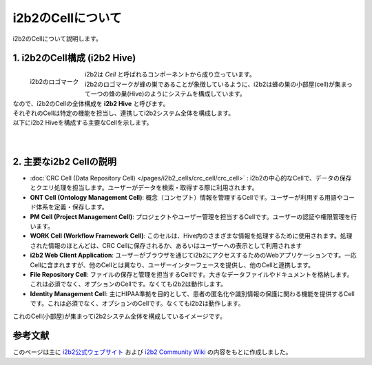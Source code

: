 ***********************************
i2b2のCellについて
***********************************

| i2b2のCellについて説明します。

1. i2b2のCell構成 (i2b2 Hive)
=================================

.. figure:: /_static/images/common_images/i2b2_logos/I2b2_logo.svg
   :alt: i2b2 logo
   :width: 100px
   :align: left

   i2b2のロゴマーク

| i2b2は `Cell` と呼ばれるコンポーネントから成り立っています。
| i2b2のロゴマークが蜂の巣であることが象徴しているように、i2b2は蜂の巣の小部屋(cell)が集まって一つの蜂の巣(Hive)のようにシステムを構成しています。
| なので、i2b2のCellの全体構成を **i2b2 Hive** と呼びます。
| それぞれのCellは特定の機能を担当し、連携してi2b2システム全体を構成します。
| 以下にi2b2 Hiveを構成する主要なCellを示します。
|
|

2. 主要なi2b2 Cellの説明
=================================

- :doc:`CRC Cell (Data Repository Cell) </pages/i2b2_cells/crc_cell/crc_cell>` : i2b2の中心的なCellで、データの保存とクエリ処理を担当します。ユーザーがデータを検索・取得する際に利用されます。
- **ONT Cell (Ontology Management Cell)**: 概念（コンセプト）情報を管理するCellです。ユーザーが利用する用語やコード体系を定義・保存します。
- **PM Cell (Project Management Cell)**: プロジェクトやユーザー管理を担当するCellです。ユーザーの認証や権限管理を行います。
- **WORK Cell (Workflow Framework Cell)**: このセルは、Hive内のさまざまな情報を処理するために使用されます。処理された情報のほとんどは、CRC Cellに保存されるか、あるいはユーザーへの表示として利用されます
- **i2b2 Web Client Application**: ユーザーがブラウザを通じてi2b2にアクセスするためのWebアプリケーションです。一応Cellに含まれますが、他のCellとは異なり、ユーザーインターフェースを提供し、他のCellと連携します。
- **File Repository Cell**: ファイルの保存と管理を担当するCellです。大きなデータファイルやドキュメントを格納します。これは必須でなく、オプションのCellです。なくてもi2b2は動作します。
- **Identity Management Cell**: 主にHIPAA準拠を目的として、患者の匿名化や識別情報の保護に関わる機能を提供するCellです。これは必須でなく、オプションのCellです。なくてもi2b2は動作します。

| これのCell(小部屋)が集まってi2b2システム全体を構成しているイメージです。


参考文献
======================
このページは主に `i2b2公式ウェブサイト <https://www.i2b2.org/>`_ および `i2b2 Community Wiki <https://community.i2b2.org/wiki/>`_ の内容をもとに作成しました。